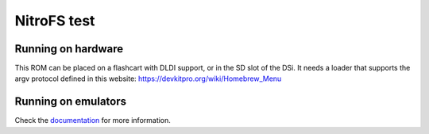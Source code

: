 ############
NitroFS test
############

Running on hardware
===================

This ROM can be placed on a flashcart with DLDI support, or in the SD slot of
the DSi. It needs a loader that supports the argv protocol defined in this
website: https://devkitpro.org/wiki/Homebrew_Menu

Running on emulators
====================

Check the `documentation <../../../docs/filesystem.rst>`_ for more information.
